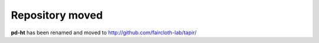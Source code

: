 Repository moved
****************

**pd-ht** has been renamed and moved to http://github.com/faircloth-lab/tapir/
